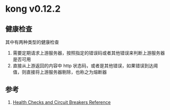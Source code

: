 * kong v0.12.2
** 健康检查 
其中有两种类型的健康检查
1. 需要定期请求上游服务器，按照指定的错误码或者其他错误来判断上游服务器是否可用
2. 直接从上游返回的内容中 http 状态码，或者是其他错误，如果错误到达阈值，则直接将上游服务器剔除，也称之为熔断器
** 参考
1. [[https://docs.konghq.com/0.12.x/health-checks-circuit-breakers/][Health Checks and Circuit Breakers Reference]]
